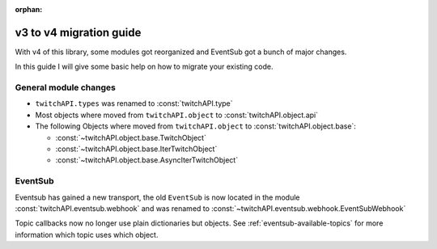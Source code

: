 :orphan:

v3 to v4 migration guide
========================

With v4 of this library, some modules got reorganized and EventSub got a bunch of major changes.

In this guide I will give some basic help on how to migrate your existing code.


General module changes
----------------------

- ``twitchAPI.types`` was renamed to :const:`twitchAPI.type`
- Most objects where moved from ``twitchAPI.object`` to :const:`twitchAPI.object.api`
- The following Objects where moved from ``twitchAPI.object`` to :const:`twitchAPI.object.base`:

  - :const:`~twitchAPI.object.base.TwitchObject`
  - :const:`~twitchAPI.object.base.IterTwitchObject`
  - :const:`~twitchAPI.object.base.AsyncIterTwitchObject`

EventSub
--------

Eventsub has gained a new transport, the old ``EventSub`` is now located in the module :const:`twitchAPI.eventsub.webhook` and was renamed to :const:`~twitchAPI.eventsub.webhook.EventSubWebhook`

Topic callbacks now no longer use plain dictionaries but objects. See :ref:`eventsub-available-topics` for more information which topic uses which object.

.. code-block:: python
   :caption: V3 (before)

    from twitchAPI.eventsub import EventSub
    import asyncio

    EVENTSUB_URL = 'https://url.to.your.webhook.com'


    async def on_follow(data: dict):
        print(data)


    async def eventsub_example():
        # twitch setup is left out of this example

        event_sub = EventSub(EVENTSUB_URL, APP_ID, 8080, twitch)
        await event_sub.unsubscribe_all()
        event_sub.start()
        await event_sub.listen_channel_follow_v2(user.id, user.id, on_follow)

        try:
            input('press Enter to shut down...')
        finally:
            await event_sub.stop()
            await twitch.close()
        print('done')


    asyncio.run(eventsub_example())


.. code-block:: python
   :caption: V4 (now)

    from twitchAPI.eventsub.webhook import EventSubWebhook
    from twitchAPI.object.eventsub import ChannelFollowEvent
    import asyncio

    EVENTSUB_URL = 'https://url.to.your.webhook.com'


    async def on_follow(data: ChannelFollowEvent):
        print(f'{data.event.user_name} now follows {data.event.broadcaster_user_name}!')


    async def eventsub_webhook_example():
        # twitch setup is left out of this example

        eventsub = EventSubWebhook(EVENTSUB_URL, 8080, twitch)
        await eventsub.unsubscribe_all()
        eventsub.start()
        await eventsub.listen_channel_follow_v2(user.id, user.id, on_follow)

        try:
            input('press Enter to shut down...')
        finally:
            await eventsub.stop()
            await twitch.close()
        print('done')


    asyncio.run(eventsub_webhook_example())
